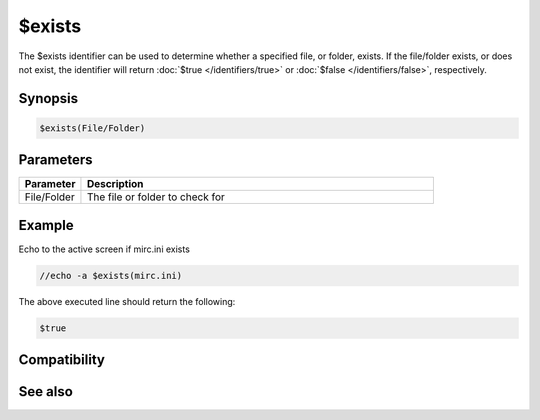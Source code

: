 $exists
=======

The $exists identifier can be used to determine whether a specified file, or folder, exists. If the file/folder exists, or does not exist, the identifier will return :doc:`$true </identifiers/true>` or :doc:`$false </identifiers/false>`, respectively.

Synopsis
--------

.. code:: text

    $exists(File/Folder)

Parameters
----------

.. list-table::
    :widths: 15 85
    :header-rows: 1

    * - Parameter
      - Description
    * - File/Folder
      - The file or folder to check for

Example
-------

Echo to the active screen if mirc.ini exists

.. code:: text

    //echo -a $exists(mirc.ini)

The above executed line should return the following:

.. code:: text

    $true

Compatibility
-------------

.. compatibility:: 4.6

See also
--------

.. hlist::
    :columns: 4

    * :doc:`$isfile </identifiers/isfile>`
    * :doc:`$isdir </identifiers/isdir>`

